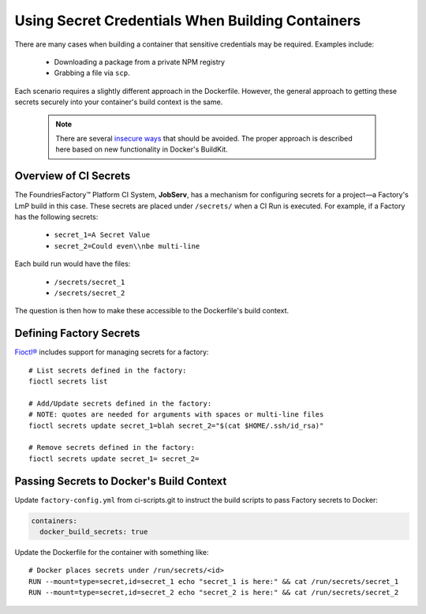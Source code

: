 .. _ref-container-secrets:

Using Secret Credentials When Building Containers
=================================================

There are many cases when building a container that sensitive credentials may be required.
Examples include:

 * Downloading a package from a private NPM registry
 * Grabbing a file via ``scp``.

Each scenario requires a slightly different approach in the Dockerfile.
However, the general approach to getting these secrets securely into your container's build context is the same.

 .. note::

    There are several `insecure ways`_ that should be avoided.
    The proper approach is described here based on new functionality in Docker's BuildKit.

 .. _insecure ways:
    https://pythonspeed.com/articles/docker-build-secrets/


Overview of CI Secrets
-----------------------

The FoundriesFactory™ Platform CI System, **JobServ**, has a mechanism for configuring secrets for a project—a Factory's LmP build in this case.
These secrets are placed under ``/secrets/`` when a CI Run is executed.
For example, if a Factory has the following secrets:

 * ``secret_1=A Secret Value``
 * ``secret_2=Could even\\nbe multi-line``

Each build run would have the files:

 * ``/secrets/secret_1``
 * ``/secrets/secret_2``

The question is then how to make these accessible to the Dockerfile's build context.

Defining Factory Secrets
------------------------

`Fioctl®`_ includes support for managing secrets for a factory::

  # List secrets defined in the factory:
  fioctl secrets list

  # Add/Update secrets defined in the factory:
  # NOTE: quotes are needed for arguments with spaces or multi-line files
  fioctl secrets update secret_1=blah secret_2="$(cat $HOME/.ssh/id_rsa)"

  # Remove secrets defined in the factory:
  fioctl secrets update secret_1= secret_2=

.. _Fioctl®:
   https://github.com/foundriesio/fioctl

Passing Secrets to Docker's Build Context
-----------------------------------------

Update ``factory-config.yml`` from ci-scripts.git to instruct the build scripts to pass Factory secrets to Docker:

.. code-block:: YAML

    containers:
      docker_build_secrets: true

Update the Dockerfile for the container with something like::

 # Docker places secrets under /run/secrets/<id>
 RUN --mount=type=secret,id=secret_1 echo "secret_1 is here:" && cat /run/secrets/secret_1
 RUN --mount=type=secret,id=secret_2 echo "secret_2 is here:" && cat /run/secrets/secret_2
